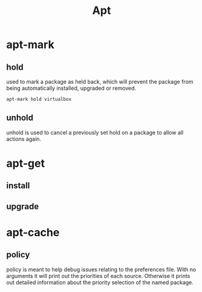 #+TITLE: Apt

* apt-mark
** hold
used to mark a package as held back, which will prevent the package from being
automatically installed, upgraded or removed.
#+begin_src shell
apt-mark hold virtualbox
#+end_src
** unhold
unhold is used to cancel a previously set hold on a package to allow all actions
again.
* apt-get
** install
** upgrade
* apt-cache
** policy
 policy is meant to help debug issues relating to the preferences file. With no arguments it will print out the priorities
           of each source. Otherwise it prints out detailed information about the priority selection of the named package.
